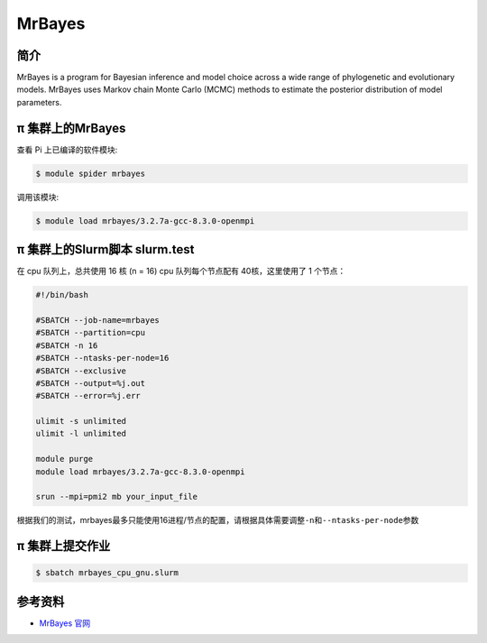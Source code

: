 .. _mrbayes:

MrBayes
=======

简介
----

MrBayes is a program for Bayesian inference and model choice across a
wide range of phylogenetic and evolutionary models. MrBayes uses Markov
chain Monte Carlo (MCMC) methods to estimate the posterior distribution
of model parameters.

π 集群上的MrBayes
---------------

查看 Pi 上已编译的软件模块:

.. code:: bash

   $ module spider mrbayes

调用该模块:

.. code:: bash

   $ module load mrbayes/3.2.7a-gcc-8.3.0-openmpi

π 集群上的Slurm脚本 slurm.test
-----------------------------

在 cpu 队列上，总共使用 16 核 (n = 16)
cpu 队列每个节点配有 40核，这里使用了 1 个节点：

.. code:: bash

   #!/bin/bash

   #SBATCH --job-name=mrbayes
   #SBATCH --partition=cpu
   #SBATCH -n 16
   #SBATCH --ntasks-per-node=16
   #SBATCH --exclusive
   #SBATCH --output=%j.out
   #SBATCH --error=%j.err

   ulimit -s unlimited
   ulimit -l unlimited

   module purge
   module load mrbayes/3.2.7a-gcc-8.3.0-openmpi

   srun --mpi=pmi2 mb your_input_file

根据我们的测试，mrbayes最多只能使用16进程/节点的配置，请根据具体需要调整\ ``-n``\ 和\ ``--ntasks-per-node``\ 参数

π 集群上提交作业
-------------

.. code:: bash

   $ sbatch mrbayes_cpu_gnu.slurm

参考资料
--------

-  `MrBayes 官网 <http://nbisweden.github.io/MrBayes/>`__
